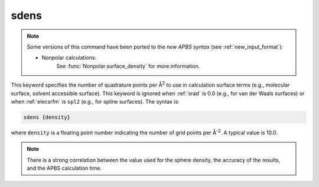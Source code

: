 .. _sdens:

sdens
=====

.. note::  

   Some versions of this command have been ported to the *new APBS syntax* (see :ref:`new_input_format`):


   * Nonpolar calculations:
      .. currentmodule:: apbs.input_file.calculate.nonpolar

      See :func:`Nonpolar.surface_density` for more information.

This keyword specifies the number of quadrature points per Å\ :superscript:`2` to use in calculation surface terms (e.g., molecular surface, solvent accessible surface).
This keyword is ignored when :ref:`srad` is 0.0 (e.g., for van der Waals surfaces) or when :ref:`elecsrfm` is ``spl2`` (e.g., for spline surfaces).
The syntax is:

.. code-block:: bash

   sdens {density}

where ``density`` is a floating point number indicating the number of grid points per Å\ :superscript:`-2`.
A typical value is 10.0.

.. note::
   There is a strong correlation between the value used for the sphere density, the accuracy of the results, and the APBS calculation time.
